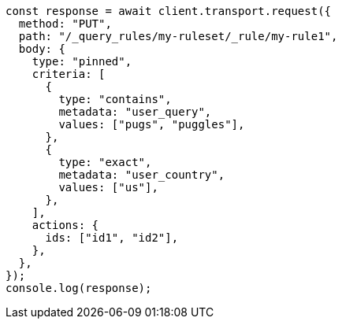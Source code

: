 // This file is autogenerated, DO NOT EDIT
// Use `node scripts/generate-docs-examples.js` to generate the docs examples

[source, js]
----
const response = await client.transport.request({
  method: "PUT",
  path: "/_query_rules/my-ruleset/_rule/my-rule1",
  body: {
    type: "pinned",
    criteria: [
      {
        type: "contains",
        metadata: "user_query",
        values: ["pugs", "puggles"],
      },
      {
        type: "exact",
        metadata: "user_country",
        values: ["us"],
      },
    ],
    actions: {
      ids: ["id1", "id2"],
    },
  },
});
console.log(response);
----
